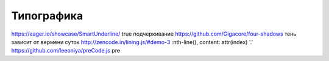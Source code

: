 Типографика
========

https://eager.io/showcase/SmartUnderline/ true подчеркивание
https://github.com/Gigacore/four-shadows тень зависит от вермени суток
http://zencode.in/lining.js/#demo-3 :nth-line(), content: attr(index) '.'
https://github.com/leeoniya/preCode.js pre
